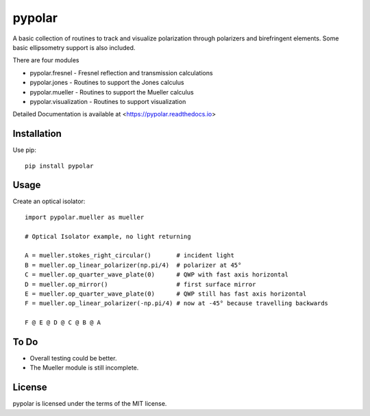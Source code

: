 pypolar
=======

A basic collection of routines to track and visualize polarization 
through polarizers and birefringent elements.  Some basic ellipsometry
support is also included.

There are four modules

* pypolar.fresnel - Fresnel reflection and transmission calculations
* pypolar.jones   - Routines to support the Jones calculus
* pypolar.mueller - Routines to support the Mueller calculus
* pypolar.visualization - Routines to support visualization

Detailed Documentation is available at <https://pypolar.readthedocs.io>

Installation
------------

Use pip::

    pip install pypolar

Usage
-----

Create an optical isolator::

    import pypolar.mueller as mueller

    # Optical Isolator example, no light returning

    A = mueller.stokes_right_circular()       # incident light
    B = mueller.op_linear_polarizer(np.pi/4)  # polarizer at 45°
    C = mueller.op_quarter_wave_plate(0)      # QWP with fast axis horizontal
    D = mueller.op_mirror()                   # first surface mirror
    E = mueller.op_quarter_wave_plate(0)      # QWP still has fast axis horizontal
    F = mueller.op_linear_polarizer(-np.pi/4) # now at -45° because travelling backwards

    F @ E @ D @ C @ B @ A

To Do
-----

* Overall testing could be better.
*  The Mueller module is still incomplete.

License
-------

pypolar is licensed under the terms of the MIT license.
